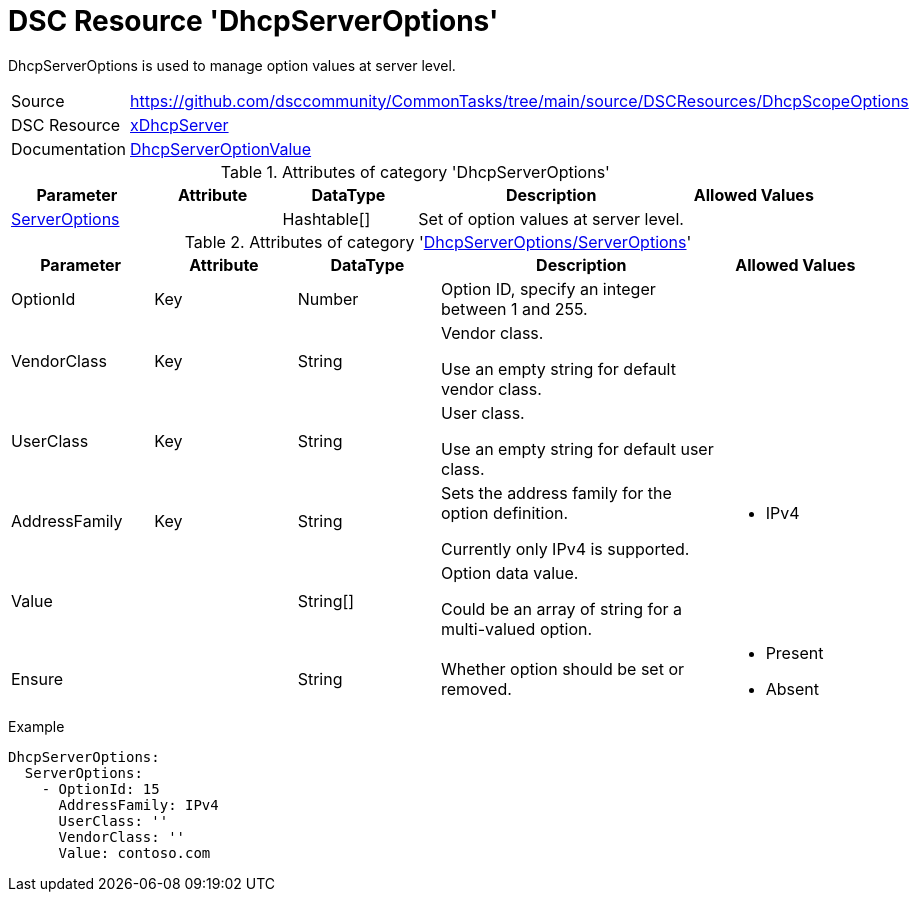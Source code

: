 // CommonTasks YAML Reference: DhcpServerOptions
// =============================================

:YmlCategory: DhcpServerOptions

:abstract: {YmlCategory} is used to manage option values at server level.

[#dscyml_dhcpserveroptions]
= DSC Resource '{YmlCategory}'

[[dscyml_dhcpserveroptions_abstract, {abstract}]]
{abstract}


[cols="1,3a" options="autowidth" caption=]
|===
| Source         | https://github.com/dsccommunity/CommonTasks/tree/main/source/DSCResources/DhcpScopeOptions
| DSC Resource   | https://github.com/dsccommunity/xDhcpServer[xDhcpServer]
| Documentation  | https://github.com/dsccommunity/xDhcpServer/wiki/DhcpServerOptionValue[DhcpServerOptionValue]
|===


.Attributes of category '{YmlCategory}'
[cols="1,1,1,2a,1a" options="header"]
|===
| Parameter
| Attribute
| DataType
| Description
| Allowed Values

| [[dscyml_dhcpserveroptions_serveroptions, {YmlCategory}/ServerOptions]]<<dscyml_dhcpserveroptions_serveroptions_details, ServerOptions>>
|
| Hashtable[]
| Set of option values at server level.
|

|===


[[dscyml_dhcpserveroptions_serveroptions_details]]
.Attributes of category '<<dscyml_dhcpserveroptions_serveroptions>>'
[cols="1,1,1,2a,1a" options="header"]
|===
| Parameter
| Attribute
| DataType
| Description
| Allowed Values

| OptionId
| Key
| Number
| Option ID, specify an integer between 1 and 255.
| [1, 255]

| VendorClass
| Key
| String
| Vendor class.

Use an empty string for default vendor class.
|

| UserClass
| Key
| String
| User class.

Use an empty string for default user class.
|

| AddressFamily
| Key
| String
| Sets the address family for the option definition.

Currently only IPv4 is supported.
| - IPv4

| Value
|
| String[]
| Option data value.

Could be an array of string for a multi-valued option.
|

| Ensure
|
| String
| Whether option should be set or removed.
| - Present
  - Absent

|===


.Example
[source, yaml]
----
DhcpServerOptions:
  ServerOptions:
    - OptionId: 15
      AddressFamily: IPv4    
      UserClass: ''
      VendorClass: ''
      Value: contoso.com
----
